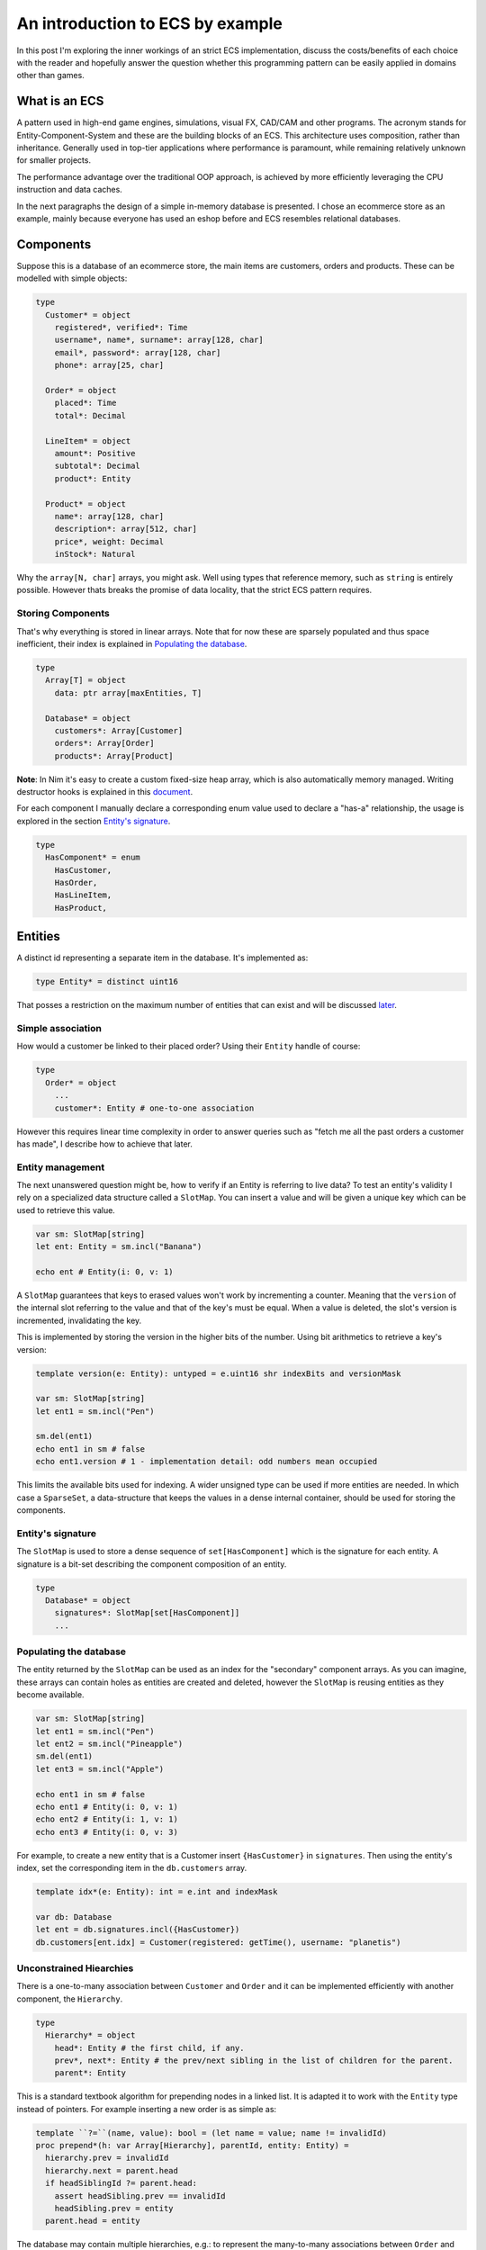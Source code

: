An introduction to ECS by example
*********************************

In this post I'm exploring the inner workings of an strict ECS implementation,
discuss the costs/benefits of each choice with the reader and hopefully answer
the question whether this programming pattern can be easily applied in domains
other than games.

What is an ECS
==============

A pattern used in high-end game engines, simulations, visual FX, CAD/CAM and
other programs. The acronym stands for Entity-Component-System and these are
the building blocks of an ECS. This architecture uses composition, rather
than inheritance. Generally used in top-tier applications where performance
is paramount, while remaining relatively unknown for smaller projects.

The performance advantage over the traditional OOP approach, is achieved by
more efficiently leveraging the CPU instruction and data caches.

In the next paragraphs the design of a simple in-memory database is presented.
I chose an ecommerce store as an example, mainly because everyone has used
an eshop before and ECS resembles relational databases.

Components
==========

Suppose this is a database of an ecommerce store, the main items are customers,
orders and products. These can be modelled with simple objects:

.. code-block:: nim

  type
    Customer* = object
      registered*, verified*: Time
      username*, name*, surname*: array[128, char]
      email*, password*: array[128, char]
      phone*: array[25, char]

    Order* = object
      placed*: Time
      total*: Decimal

    LineItem* = object
      amount*: Positive
      subtotal*: Decimal
      product*: Entity

    Product* = object
      name*: array[128, char]
      description*: array[512, char]
      price*, weight: Decimal
      inStock*: Natural


Why the ``array[N, char]`` arrays, you might ask. Well using types that reference
memory, such as ``string`` is entirely possible. However thats breaks the
promise of data locality, that the strict ECS pattern requires.

Storing Components
------------------

That's why everything is stored in linear arrays. Note that for now these are
sparsely populated and thus space inefficient, their index is explained in
`Populating the database`_.

.. code-block:: nim

  type
    Array[T] = object
      data: ptr array[maxEntities, T]

    Database* = object
      customers*: Array[Customer]
      orders*: Array[Order]
      products*: Array[Product]


**Note**: In Nim it's easy to create a custom fixed-size heap array, which is
also automatically memory managed. Writing destructor hooks is explained in this
`document <https://nim-lang.github.io/Nim/destructors.html>`_.

For each component I manually declare a corresponding enum value used to
declare a "has-a" relationship, the usage is explored in the section
`Entity's signature`_.

.. code-block:: nim

  type
    HasComponent* = enum
      HasCustomer,
      HasOrder,
      HasLineItem,
      HasProduct,


Entities
========

A distinct id representing a separate item in the database. It's implemented as:

.. code-block:: nim

  type Entity* = distinct uint16


That posses a restriction on the maximum number of entities that can exist and
will be discussed later_.

Simple association
------------------

How would a customer be linked to their placed order? Using their ``Entity`` handle
of course:

.. code-block:: nim

  type
    Order* = object
      ...
      customer*: Entity # one-to-one association


However this requires linear time complexity in order to answer queries such as
"fetch me all the past orders a customer has made", I describe how to achieve
that later.

Entity management
-----------------

The next unanswered question might be, how to verify if an Entity is referring to
live data? To test an entity's validity I rely on a specialized data structure
called a ``SlotMap``. You can insert a value and will be given a unique key which
can be used to retrieve this value.

.. code-block:: nim

  var sm: SlotMap[string]
  let ent: Entity = sm.incl("Banana")

  echo ent # Entity(i: 0, v: 1)


A ``SlotMap`` guarantees that keys to erased values won't work by incrementing a
counter. Meaning that the ``version`` of the internal slot referring to the value
and that of the key's must be equal. When a value is deleted, the slot's version
is incremented, invalidating the key.

.. _later:

This is implemented by storing the version in the higher bits of the number.
Using bit arithmetics to retrieve a key's version:

.. code-block:: nim

  template version(e: Entity): untyped = e.uint16 shr indexBits and versionMask

  var sm: SlotMap[string]
  let ent1 = sm.incl("Pen")

  sm.del(ent1)
  echo ent1 in sm # false
  echo ent1.version # 1 - implementation detail: odd numbers mean occupied


This limits the available bits used for indexing. A wider unsigned type can be
used if more entities are needed. In which case a ``SparseSet``, a data-structure
that keeps the values in a dense internal container, should be used for storing the
components.

Entity's signature
------------------

The ``SlotMap`` is used to store a dense sequence of ``set[HasComponent]`` which is
the signature for each entity. A signature is a bit-set describing the component
composition of an entity.

.. code-block:: nim

  type
    Database* = object
      signatures*: SlotMap[set[HasComponent]]
      ...


Populating the database
-----------------------

The entity returned by the ``SlotMap`` can be used as an index for the "secondary"
component arrays. As you can imagine, these arrays can contain holes as entities
are created and deleted, however the ``SlotMap`` is reusing entities as they become
available.

.. code-block:: nim

  var sm: SlotMap[string]
  let ent1 = sm.incl("Pen")
  let ent2 = sm.incl("Pineapple")
  sm.del(ent1)
  let ent3 = sm.incl("Apple")

  echo ent1 in sm # false
  echo ent1 # Entity(i: 0, v: 1)
  echo ent2 # Entity(i: 1, v: 1)
  echo ent3 # Entity(i: 0, v: 3)


For example, to create a new entity that is a Customer insert ``{HasCustomer}`` in
``signatures``. Then using the entity's index, set the corresponding item in the
``db.customers`` array.

.. code-block:: nim

  template idx*(e: Entity): int = e.int and indexMask

  var db: Database
  let ent = db.signatures.incl({HasCustomer})
  db.customers[ent.idx] = Customer(registered: getTime(), username: "planetis")


Unconstrained Hiearchies
------------------------

There is a one-to-many association between ``Customer`` and ``Order`` and it can be
implemented efficiently with another component, the ``Hierarchy``.

.. code-block:: nim

  type
    Hierarchy* = object
      head*: Entity # the first child, if any.
      prev*, next*: Entity # the prev/next sibling in the list of children for the parent.
      parent*: Entity


This is a standard textbook algorithm for prepending nodes in a linked list. It
is adapted it to work with the ``Entity`` type instead of pointers. For example
inserting a new order is as simple as:

.. code-block:: nim

  template ``?=``(name, value): bool = (let name = value; name != invalidId)
  proc prepend*(h: var Array[Hierarchy], parentId, entity: Entity) =
    hierarchy.prev = invalidId
    hierarchy.next = parent.head
    if headSiblingId ?= parent.head:
      assert headSibling.prev == invalidId
      headSibling.prev = entity
    parent.head = entity


The database may contain multiple hierarchies, e.g.: to represent the many-to-many
associations between ``Order`` and ``Product``.

.. code-block:: nim

  type
    Database* = object
      ...
      # Mappings
      customerOrders*: Array[Hierarchy]
      orderItems*: Array[Hierarchy]


In order to achieve good memory efficiency and iteration speed, sorting the
hiearchies by ``parent`` is needed. A ``SparseSet`` should be used in that case.

Mixins
------

Components can be seen as a mixin idiom, classes that can be "included" rather
"inherited". Prepending an order to the list of orders belonging to a customer:

.. code-block:: nim

  proc mixCustomerOrder*(db: var Database, order, customer: Entity) =
    db.signature[order].incl HasCustomerOrder
    db.customerOrders[order.idx] = Hierarchy(head: invalidId, prev: invalidId,
        next: invalidId, parent: customer)
    if customer != invalidId: prepend(db, customer, order)


Systems
=======

The missing piece of the puzzle, is the code that works on entities having a
certain set of components. These are encoded another bit-set called ``Query`` and
when iterating over all entities, the ones whose signature doesn't contain ``Query``,
are skipped.

.. code-block:: nim

  const Query = {HasOrder, HasCustomerOrder}
  for entity, has in db.signatures.pairs:
    if has * Query == Query:
      let data = db.orders[order.idx]


To fetch the list of orders a customer has made in the past:

.. code-block:: nim

  iterator queryAll*(parent: Entity, query: set[HasComponent]): Entity =
    var frontier = @[parent]
    while frontier.len > 0:
      let entity = frontier.pop()
      if db.signature[entity] * query == query:
        yield entity
      var childId = hierarchy.head
      while childId != invalidId:
        frontier.add(childId)
        childId = childHierarchy.next

  const Query = {HasOrder, HasCustomerOrder}
  for order in queryAll(db.customerOrders, customer, Query):
    let data = db.orders[order.idx]
    # Serialize to JSON


The normal way to send data between systems is to store the data in components.
The total iteration cost for all systems becomes an performance issue if the number of
systems grows or the number of entities is large.

Summary
=======

That is all, I hope you enjoyed the reading it as much as I enjoyed writing it.

- ECS can be applied to many problem domains, but is useful when processing multitudes of data.
- ECS requires hammering a lot of details however is extensible.
- Nim provides plenty of flexibility to write code using most common programming paradigms,
  but is especially well-suited for the ECS pattern.
- Destructors make it trivial to implement data-structures with custom allocators and the semantics you need.
